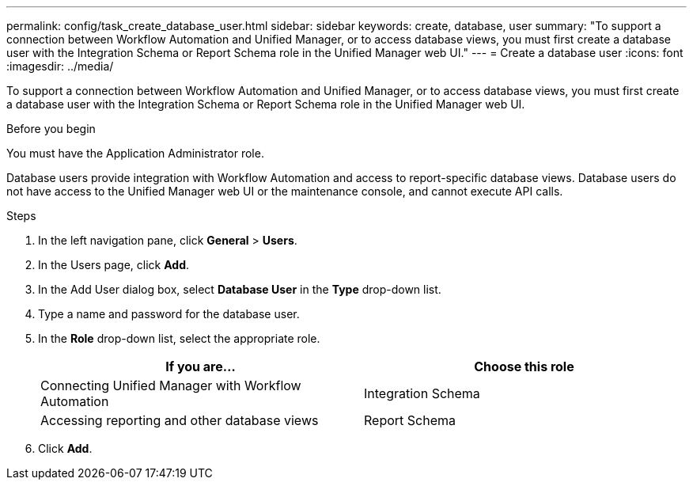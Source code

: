 ---
permalink: config/task_create_database_user.html
sidebar: sidebar
keywords: create, database, user
summary: "To support a connection between Workflow Automation and Unified Manager, or to access database views, you must first create a database user with the Integration Schema or Report Schema role in the Unified Manager web UI."
---
= Create a database user
:icons: font
:imagesdir: ../media/

[.lead]
To support a connection between Workflow Automation and Unified Manager, or to access database views, you must first create a database user with the Integration Schema or Report Schema role in the Unified Manager web UI.

.Before you begin

You must have the Application Administrator role.

Database users provide integration with Workflow Automation and access to report-specific database views. Database users do not have access to the Unified Manager web UI or the maintenance console, and cannot execute API calls.

.Steps

. In the left navigation pane, click *General* > *Users*.
. In the Users page, click *Add*.
. In the Add User dialog box, select *Database User* in the *Type* drop-down list.
. Type a name and password for the database user.
. In the *Role* drop-down list, select the appropriate role.
+
[cols="2*",options="header"]
|===
| If you are...| Choose this role
a|
Connecting Unified Manager with Workflow Automation
a|
Integration Schema
a|
Accessing reporting and other database views
a|
Report Schema
|===

. Click *Add*.
// 2025-6-11, OTHERDOC-133